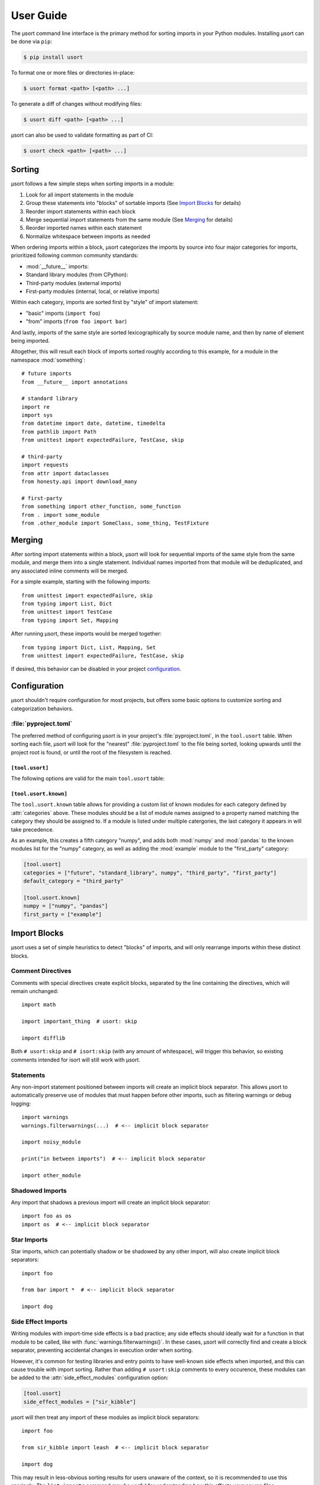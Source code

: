 User Guide
==========

The µsort command line interface is the primary method for sorting imports
in your Python modules. Installing µsort can be done via ``pip``:

.. code-block:: shell-session

    $ pip install usort

To format one or more files or directories in-place:

.. code-block:: shell-session

    $ usort format <path> [<path> ...]

To generate a diff of changes without modifying files:

.. code-block:: shell-session

    $ usort diff <path> [<path> ...]

µsort can also be used to validate formatting as part of CI:

.. code-block:: shell-session

    $ usort check <path> [<path> ...]


Sorting
-------

µsort follows a few simple steps when sorting imports in a module:

1. Look for all import statements in the module
2. Group these statements into "blocks" of sortable imports
   (See `Import Blocks`_ for details)
3. Reorder import statements within each block
4. Merge sequential import statements from the same module (See `Merging`_ for details)
5. Reorder imported names within each statement
6. Normalize whitespace between imports as needed

When ordering imports within a block, µsort categorizes the imports by source
into four major categories for imports, prioritized following common community
standards:

* :mod:`__future__` imports:
* Standard library modules (from CPython):
* Third-party modules (external imports)
* First-party modules (internal, local, or relative imports)

Within each category, imports are sorted first by "style" of import statement:

* "basic" imports (``import foo``)
* "from" imports (``from foo import bar``)

And lastly, imports of the same style are sorted lexicographically by source
module name, and then by name of element being imported.

Altogether, this will result each block of imports sorted roughly according
to this example, for a module in the namespace :mod:`something`::

    # future imports
    from __future__ import annotations

    # standard library
    import re
    import sys
    from datetime import date, datetime, timedelta
    from pathlib import Path
    from unittest import expectedFailure, TestCase, skip

    # third-party
    import requests
    from attr import dataclasses
    from honesty.api import download_many

    # first-party
    from something import other_function, some_function
    from . import some_module
    from .other_module import SomeClass, some_thing, TestFixture


Merging
-------

After sorting import statements within a block, µsort will look for sequential imports
of the same style from the same module, and merge them into a single statement.
Individual names imported from that module will be deduplicated, and any associated
inline comments will be merged.

For a simple example, starting with the following imports::

    from unittest import expectedFailure, skip
    from typing import List, Dict
    from unittest import TestCase
    from typing import Set, Mapping

After running µsort, these imports would be merged together::

    from typing import Dict, List, Mapping, Set
    from unittest import expectedFailure, TestCase, skip

If desired, this behavior can be disabled in your project `configuration`_.

Configuration
-------------

µsort shouldn't require configuration for most projects, but offers some basic
options to customize sorting and categorization behaviors.

:file:`pyproject.toml`
^^^^^^^^^^^^^^^^^^^^^^

The preferred method of configuring µsort is in your project's
:file:`pyproject.toml`, in the ``tool.usort`` table.
When sorting each file, µsort will look for the "nearest" :file:`pyproject.toml`
to the file being sorted, looking upwards until the project root is found, or
until the root of the filesystem is reached.

``[tool.usort]``
%%%%%%%%%%%%%%%%

The following options are valid for the main ``tool.usort`` table:

.. attribute:: categories
    :type: List[str]
    :value: ["future", "standard_library", "third_party", "first_party"]

    If given, this list of categories overrides the default list of categories
    that µsort provides. New categories may be added, but any of the default
    categories *not* listed here will be removed.

.. attribute:: default_category
    :type: str
    :value: "third_party"

    The default category to classify any modules that aren't already known by
    µsort as part of the standard library or otherwise listed in the
    ``tool.usort.known`` table.

.. attribute:: side_effect_modules
    :type: List[str]

    An optional list of known modules that have dangerous import-time side
    effects. Any module in this list will create implicit block separators from
    any import statement matching one of these modules.

    See :ref:`side-effect-imports`.

.. attribute:: first_party_detection
    :type: bool
    :value: true

    Whether to run a heuristic to detect the top-level name of the file being sorted,
    and consider that name as first-party.  This heuristic happens after other options
    are loaded, so such names cannot be overridden to another category if this is
    enabled.

.. attribute:: merge_imports
    :type: bool
    :value: true

    Whether to merge sequential imports from the same base module.
    See `Merging`_ for details on how this works.


``[tool.usort.known]``
%%%%%%%%%%%%%%%%%%%%%%

The ``tool.usort.known`` table allows for providing a custom list of known
modules for each category defined by :attr:`categories` above. These modules
should be a list of module names assigned to a property named matching the
category they should be assigned to. If a module is listed under multiple
catergories, the last category it appears in will take precedence.

As an example, this creates a fifth category "numpy", and adds both :mod:`numpy`
and :mod:`pandas` to the known modules list for the "numpy" category, as well
as adding the :mod:`example` module to the "first_party" category:

.. code-block:: toml

    [tool.usort]
    categories = ["future", "standard_library", numpy", "third_party", "first_party"]
    default_category = "third_party"

    [tool.usort.known]
    numpy = ["numpy", "pandas"]
    first_party = ["example"]


Import Blocks
-------------

µsort uses a set of simple heuristics to detect "blocks" of imports, and will
only rearrange imports within these distinct blocks.

Comment Directives
^^^^^^^^^^^^^^^^^^

Comments with special directives create explicit blocks, separated by the line
containing the directives, which will remain unchanged::

    import math

    import important_thing  # usort: skip

    import difflib

Both ``# usort:skip`` and ``# isort:skip`` (with any amount of whitespace),
will trigger this behavior, so existing comments intended for isort will still
work with µsort.

Statements
^^^^^^^^^^

Any non-import statement positioned between imports will create an implicit
block separator. This allows µsort to automatically preserve use of modules
that must happen before other imports, such as filtering warnings or debug
logging::

    import warnings
    warnings.filterwarnings(...)  # <-- implicit block separator

    import noisy_module

    print("in between imports")  # <-- implicit block separator

    import other_module

Shadowed Imports
^^^^^^^^^^^^^^^^

Any import that shadows a previous import will create an implicit block
separator::

    import foo as os
    import os  # <-- implicit block separator

Star Imports
^^^^^^^^^^^^

Star imports, which can potentially shadow or be shadowed by any other import,
will also create implicit block separators::

    import foo

    from bar import *  # <-- implicit block separator

    import dog

.. _side-effect-imports:

Side Effect Imports
^^^^^^^^^^^^^^^^^^^

Writing modules with import-time side effects is a bad practice; any side
effects should ideally wait for a function in that module to be called, like
with :func:`warnings.filterwarnings()`. In these cases, µsort will correctly
find and create a block separator, preventing accidental changes in execution
order when sorting.

However, it's common for testing libraries and entry points to have well-known
side effects when imported, and this can cause trouble with import sorting.
Rather than adding ``# usort:skip`` comments to every occurence, these modules
can be added to the :attr:`side_effect_modules` configuration option:

.. code-block:: toml
    :name: pyproject.toml

    [tool.usort]
    side_effect_modules = ["sir_kibble"]

µsort will then treat any import of these modules as implicit block separators::

    import foo

    from sir_kibble import leash  # <-- implicit block separator

    import dog

This may result in less-obvious sorting results for users unaware of the
context, so it is recommended to use this sparingly. The ``list-imports``
command may be useful for understanding how this affects your source files.


Troubleshooting
---------------

If µsort behavior is unexpected, or you would like to see how µsort detects
blocks in your code, the `list-imports` command may help.

Given the file ``test.py``::

    import warnings
    warnings.filterwarnings(...)

    import foo
    from bar import bar  # usort:skip

    import sys

Running ``list-imports`` will generate the following output:

.. code-block:: shell-session

    $ usort list-imports test.py
    test.py 3 blocks:
    body[0:1]
    Formatted:
    [[[
    import warnings
    ]]]
    body[2:3]
    Formatted:
    [[[

    import foo
    ]]]
    body[4:5]
    Formatted:
    [[[

    import sys
    ]]]

Note that imports that are also block separators (like star imports or imports
with ``skip`` directives) will not be listed in the output, because they are
not within the sortable blocks that µsort operates on.

If more details are desired, the ``--debug`` flag will also provide categories
and sorting information for each import:

.. code-block:: shell-session

    $ usort list-imports --debug test.py
    test.py 3 blocks:
    body[0:1]
        0 SortableImport(sort_key=SortKey(category_index=1, is_from_import=False, ndots=0), first_module='warnings', first_dotted_import='warnings', imported_names={'warnings'}) (Category.STANDARD_LIBRARY)
    body[2:3]
        0 SortableImport(sort_key=SortKey(category_index=2, is_from_import=False, ndots=0), first_module='foo', first_dotted_import='foo', imported_names={'foo'}) (Category.THIRD_PARTY)
    body[4:5]
        0 SortableImport(sort_key=SortKey(category_index=1, is_from_import=False, ndots=0), first_module='sys', first_dotted_import='sys', imported_names={'sys'}) (Category.STANDARD_LIBRARY)

